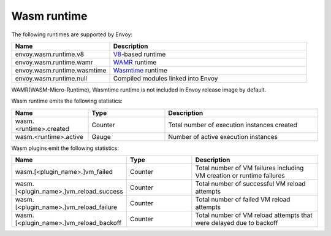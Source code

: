 .. _config_wasm_runtime:

Wasm runtime
============

The following runtimes are supported by Envoy:

.. csv-table::
  :header: Name, Description
  :widths: 1, 2

  envoy.wasm.runtime.v8, "`V8 <https://v8.dev>`_-based runtime"
  envoy.wasm.runtime.wamr, "`WAMR <https://github.com/bytecodealliance/wasm-micro-runtime>`_ runtime"
  envoy.wasm.runtime.wasmtime, "`Wasmtime <https://github.com/bytecodealliance/wasmtime>`_ runtime"
  envoy.wasm.runtime.null, "Compiled modules linked into Envoy"

WAMR(WASM-Micro-Runtime), Wasmtime runtime is not included in Envoy release image by default.

Wasm runtime emits the following statistics:

.. csv-table::
  :header: Name, Type, Description
  :widths: 1, 1, 2

  wasm.<runtime>.created, Counter, Total number of execution instances created
  wasm.<runtime>.active, Gauge, Number of active execution instances

Wasm plugins emit the following statistics:

.. csv-table::
  :header: Name, Type, Description
  :widths: 1, 1, 2

  wasm.[<plugin_name>.]vm_failed, Counter, Total number of VM failures including VM creation or runtime failures
  wasm.[<plugin_name>.]vm_reload_success, Counter, Total number of successful VM reload attempts
  wasm.[<plugin_name>.]vm_reload_failure, Counter, Total number of failed VM reload attempts
  wasm.[<plugin_name>.]vm_reload_backoff, Counter, Total number of VM reload attempts that were delayed due to backoff
